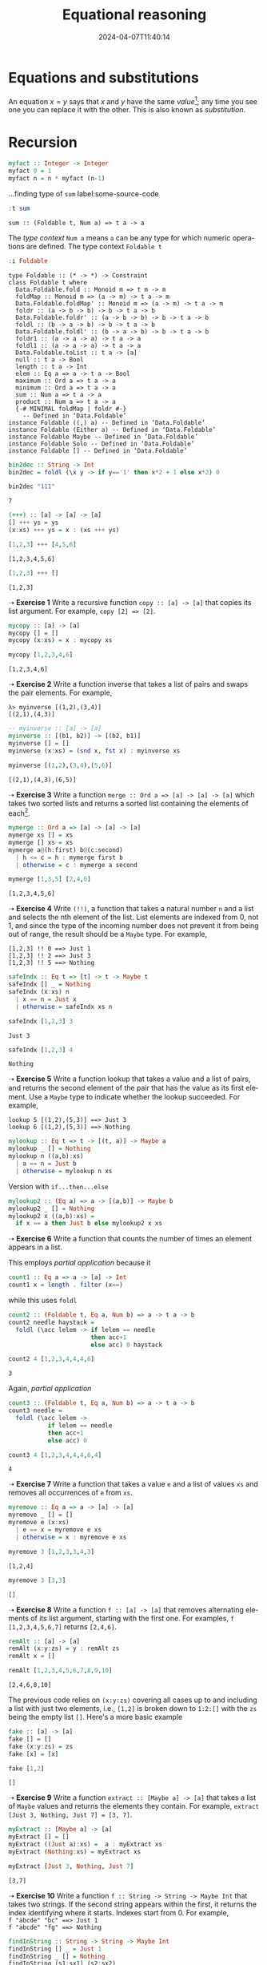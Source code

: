#+BRAIN_PARENTS: Math202404

* Equations and substitutions

An equation $x = y$ says that $x$ and $y$ have the same /value/[fn:1]; any
time you see one you can replace it with the other. This is also known
as /substitution/.

* Recursion

#+name: 163c8a82-d389-431d-9b02-607d0d7e55bb
#+begin_src haskell :eval never :exports code
myfact :: Integer -> Integer
myfact 0 = 1
myfact n = n * myfact (n-1)
#+end_src


#+name: 0cef43cb-b8e4-4ed3-858e-530c7c2cefc6
#+caption: ...finding type of ~sum~ label:some-source-code
#+begin_src haskell :results verbatim :exports both
:t sum
#+end_src

#+RESULTS: 0cef43cb-b8e4-4ed3-858e-530c7c2cefc6
: sum :: (Foldable t, Num a) => t a -> a

The /type context/  ~Num a~ means ~a~ can be any type for which
numeric operations are defined. The type context ~Foldable t~

#+name: 01ba420a-7fdc-4c37-ab52-45006358a4a2
#+begin_src haskell :results verbatim :exports both
:i Foldable
#+end_src

#+RESULTS: 01ba420a-7fdc-4c37-ab52-45006358a4a2
#+begin_example
type Foldable :: (* -> *) -> Constraint
class Foldable t where
  Data.Foldable.fold :: Monoid m => t m -> m
  foldMap :: Monoid m => (a -> m) -> t a -> m
  Data.Foldable.foldMap' :: Monoid m => (a -> m) -> t a -> m
  foldr :: (a -> b -> b) -> b -> t a -> b
  Data.Foldable.foldr' :: (a -> b -> b) -> b -> t a -> b
  foldl :: (b -> a -> b) -> b -> t a -> b
  Data.Foldable.foldl' :: (b -> a -> b) -> b -> t a -> b
  foldr1 :: (a -> a -> a) -> t a -> a
  foldl1 :: (a -> a -> a) -> t a -> a
  Data.Foldable.toList :: t a -> [a]
  null :: t a -> Bool
  length :: t a -> Int
  elem :: Eq a => a -> t a -> Bool
  maximum :: Ord a => t a -> a
  minimum :: Ord a => t a -> a
  sum :: Num a => t a -> a
  product :: Num a => t a -> a
  {-# MINIMAL foldMap | foldr #-}
  	-- Defined in ‘Data.Foldable’
instance Foldable ((,) a) -- Defined in ‘Data.Foldable’
instance Foldable (Either a) -- Defined in ‘Data.Foldable’
instance Foldable Maybe -- Defined in ‘Data.Foldable’
instance Foldable Solo -- Defined in ‘Data.Foldable’
instance Foldable [] -- Defined in ‘Data.Foldable’
#+end_example

#+name: 7ef0b7a9-a649-4990-9b06-c1b6327787d2
#+begin_src haskell :eval never :exports code
bin2dec :: String -> Int
bin2dec = foldl (\x y -> if y=='1' then x*2 + 1 else x*2) 0
#+end_src

#+name: f8d6213a-9b36-4f16-b324-6a0f56c9170a
#+begin_src haskell :results verbatim :exports both
bin2dec "111"
#+end_src

#+RESULTS: f8d6213a-9b36-4f16-b324-6a0f56c9170a
: 7

#+name: 1a836561-a842-4e79-8f9b-3621bc93d982
#+begin_src haskell :eval never :exports code
(+++) :: [a] -> [a] -> [a]
[] +++ ys = ys
(x:xs) +++ ys = x : (xs +++ ys)
#+end_src

#+name: 7da49f18-5a44-490e-acd1-08fb8acc1817
#+begin_src haskell :results verbatim :exports both
[1,2,3] +++ [4,5,6]
#+end_src

#+RESULTS: 7da49f18-5a44-490e-acd1-08fb8acc1817
: [1,2,3,4,5,6]

#+name: 27244c9d-d394-43e1-8dce-10242faa9fb3
#+begin_src haskell :results verbatim :exports both
[1,2,3] +++ []
#+end_src

#+RESULTS: 27244c9d-d394-43e1-8dce-10242faa9fb3
: [1,2,3]

➝ *Exercise 1* Write a recursive function ~copy :: [a] -> [a]~ that copies its list
argument. For example, ~copy [2] => [2]~.

#+name: d9044b48-9e64-45f1-84ab-e0c833656058
#+begin_src haskell :eval never :exports code
mycopy :: [a] -> [a]
mycopy [] = []
mycopy (x:xs) = x : mycopy xs
#+end_src

#+name: c6ccecd1-a62d-4461-8e08-20ab47eb03cf
#+begin_src haskell :results verbatim :exports both
mycopy [1,2,3,4,6]
#+end_src

#+RESULTS: c6ccecd1-a62d-4461-8e08-20ab47eb03cf
: [1,2,3,4,6]

➝ *Exercise 2* Write a function inverse that takes a list of pairs and
swaps the pair elements. For example,

#+begin_example
λ> myinverse [(1,2),(3,4)]
[(2,1),(4,3)]
#+end_example

#+name: 0ec6f6e8-968f-4b76-b299-6765b03d6692
#+begin_src haskell :eval never :exports code
-- myinverse :: [a] -> [a]
myinverse :: [(b1, b2)] -> [(b2, b1)]
myinverse [] = []
myinverse (x:xs) = (snd x, fst x) : myinverse xs
#+end_src

#+name: f5077eba-10e2-45d0-9c17-35787810a634
#+begin_src haskell :results verbatim :exports both
myinverse [(1,2),(3,4),(5,6)]
#+end_src

#+RESULTS: f5077eba-10e2-45d0-9c17-35787810a634
: [(2,1),(4,3),(6,5)]

➝ *Exercise 3* Write a function ~merge :: Ord a => [a] -> [a] -> [a]~
which takes two sorted lists and returns a sorted list containing the
elements of each[fn:2].

#+name: e7c54694-7aa1-43ff-afe9-da080f869b9a
#+begin_src haskell :eval never :exports code
mymerge :: Ord a => [a] -> [a] -> [a]
mymerge xs [] = xs
mymerge [] xs = xs
mymerge a@(h:first) b@(c:second)
  | h <= c = h : mymerge first b
  | otherwise = c : mymerge a second
#+end_src

#+name: 11c66d42-8113-4ca3-bf81-f2f5f7b567b6
#+begin_src haskell :results verbatim :exports both
mymerge [1,3,5] [2,4,6]
#+end_src

#+RESULTS: 11c66d42-8113-4ca3-bf81-f2f5f7b567b6
: [1,2,3,4,5,6]

➝ *Exercise 4* Write ~(!!)~, a function that takes a natural number ~n~
and a list and selects the nth element of the list. List elements are
indexed from 0, not 1, and since the type of the incoming number does
not prevent it from being out of range, the result should be a ~Maybe~
type. For example,

#+begin_example
[1,2,3] !! 0 ==> Just 1
[1,2,3] !! 2 ==> Just 3
[1,2,3] !! 5 ==> Nothing
#+end_example

#+name: 5a903f9b-21d9-4a71-a2e5-219d60d459ea
#+begin_src haskell :eval never :exports code
safeIndx :: Eq t => [t] -> t -> Maybe t
safeIndx [] _ = Nothing
safeIndx (x:xs) n
  | x == n = Just x
  | otherwise = safeIndx xs n
#+end_src

#+name: c457d126-c0da-4daa-9cca-d58d24c47141
#+begin_src haskell :results verbatim :exports both
safeIndx [1,2,3] 3
#+end_src

#+RESULTS: c457d126-c0da-4daa-9cca-d58d24c47141
: Just 3

#+name: a2f1b18d-8f00-4363-a622-529cb8e6e336
#+begin_src haskell :results verbatim :exports both
safeIndx [1,2,3] 4
#+end_src

#+RESULTS: a2f1b18d-8f00-4363-a622-529cb8e6e336
: Nothing

➝ *Exercise 5* Write a function lookup that takes a value and a list
of pairs, and returns the second element of the pair that has the
value as its ﬁrst element. Use a ~Maybe~ type to indicate whether the
lookup succeeded.  For example,

#+begin_example
lookup 5 [(1,2),(5,3)] ==> Just 3
lookup 6 [(1,2),(5,3)] ==> Nothing
#+end_example

#+name: d11024d4-3500-416f-a4a9-b354865431f1
#+begin_src haskell :eval never :exports code
mylookup :: Eq t => t -> [(t, a)] -> Maybe a
mylookup _ [] = Nothing
mylookup n ((a,b):xs)
  | a == n = Just b
  | otherwise = mylookup n xs
#+end_src

Version with ~if...then...else~

#+name: 435267a4-7cdf-4363-8131-94f0e2a6aa12
#+begin_src haskell :eval never :exports code
mylookup2 :: (Eq a) => a -> [(a,b)] -> Maybe b
mylookup2 _ [] = Nothing
mylookup2 x ((a,b):xs) =
  if x == a then Just b else mylookup2 x xs
#+end_src

➝ *Exercise 6* Write a function that counts the number of times an
element appears in a list.

This employs /partial application/ because it 

#+name: e20a1ef8-77de-4a14-ba8b-654b28c135b1
#+begin_src haskell :eval never :exports code
count1 :: Eq a => a -> [a] -> Int
count1 x = length . filter (x==)
#+end_src

while this uses ~foldl~

#+name: d6772976-14b0-43b4-a47c-da55d2bcbc98
#+begin_src haskell :eval never :exports code
count2 :: (Foldable t, Eq a, Num b) => a -> t a -> b
count2 needle haystack =
  foldl (\acc lelem -> if lelem == needle
                       then acc+1
                       else acc) 0 haystack
#+end_src

#+name: 7bbe2155-19e0-4de3-9bc7-c3b717894524
#+begin_src haskell :results verbatim :exports both
count2 4 [1,2,3,4,4,4,6]
#+end_src

#+RESULTS: 7bbe2155-19e0-4de3-9bc7-c3b717894524
: 3

Again, /partial application/

#+name: 1580a104-3fe5-4f2c-9294-2d206099d212
#+begin_src haskell :eval never :exports code
count3 :: (Foldable t, Eq a, Num b) => a -> t a -> b
count3 needle =
  foldl (\acc lelem ->
           if lelem == needle
           then acc+1
           else acc) 0
#+end_src

#+name: f1dbf587-f43e-431a-8e88-cad575c51619
#+begin_src haskell :results verbatim :exports both
count3 4 [1,2,3,4,4,4,6,4]
#+end_src

#+RESULTS: f1dbf587-f43e-431a-8e88-cad575c51619
: 4

➝ *Exercise 7* Write a function that takes a value ~e~ and a list of
values ~xs~ and removes all occurrences of ~e~ from ~xs~.

#+name: 3c8e0a27-1aa9-4293-81fb-f25ab13c80f6
#+begin_src haskell :eval never :exports code
myremove :: Eq a => a -> [a] -> [a]
myremove _ [] = []
myremove e (x:xs)
  | e == x = myremove e xs
  | otherwise = x : myremove e xs
#+end_src

#+name: 58376933-2324-4b0c-aafa-c59cc0471eb5
#+begin_src haskell :results verbatim :exports both
myremove 3 [1,2,3,3,4,3]
#+end_src

#+RESULTS: 58376933-2324-4b0c-aafa-c59cc0471eb5
: [1,2,4]

#+name: b6bc2066-fa64-4873-b50e-207a3dbdeb58
#+begin_src haskell :results verbatim :exports both
myremove 3 [3,3]
#+end_src

#+RESULTS: b6bc2066-fa64-4873-b50e-207a3dbdeb58
: []

➝ *Exercise 8* Write a function ~f :: [a] -> [a]~ that removes
alternating elements of its list argument, starting with the first
one. For examples, ~f [1,2,3,4,5,6,7]~ returns ~[2,4,6]~.

#+name: 2c79b7b3-b8c4-4b41-8d98-7b2280f939fb
#+begin_src haskell :eval never :exports code
remAlt :: [a] -> [a]
remAlt (x:y:zs) = y : remAlt zs
remAlt x = []
#+end_src

#+name: c45e3024-d9bf-4c45-bdfc-2613b71a7969
#+begin_src haskell :results verbatim :exports both
remAlt [1,2,3,4,5,6,7,8,9,10]
#+end_src

#+RESULTS: c45e3024-d9bf-4c45-bdfc-2613b71a7969
: [2,4,6,8,10]

The previous code relies on ~(x:y:zs)~ covering all cases up to and
including a list with just two elements, i.e., ~[1,2]~ is broken down
to ~1:2:[]~ with the ~zs~ being the empty list ~[]~. Here's a more
basic example

#+name: 313fd1d6-77f1-4930-8057-1aaeaa730508
#+begin_src haskell :eval never :exports code
fake :: [a] -> [a]
fake [] = []
fake (x:y:zs) = zs
fake [x] = [x]
#+end_src

#+name: c3264a6d-600d-4eab-aba1-16de37c76f9e
#+begin_src haskell :results verbatim :exports both
fake [1,2]
#+end_src

#+RESULTS: c3264a6d-600d-4eab-aba1-16de37c76f9e
: []

➝ *Exercise 9* Write a function ~extract :: [Maybe a] -> [a]~ that
takes a list of ~Maybe~ values and returns the elements they
contain. For example, ~extract [Just 3, Nothing, Just 7] = [3, 7]~.

#+name: 4afcd968-67e5-43ef-9299-bd46ad1e3cd0
#+begin_src haskell :eval never :exports code
myExtract :: [Maybe a] -> [a]
myExtract [] = []
myExtract ((Just a):xs) =  a : myExtract xs
myExtract (Nothing:xs) = myExtract xs
#+end_src


#+name: ee9fb195-3a7f-4441-9d6d-42ba8a7cdd60
#+begin_src haskell :results verbatim :exports both
myExtract [Just 3, Nothing, Just 7]
#+end_src

#+RESULTS: ee9fb195-3a7f-4441-9d6d-42ba8a7cdd60
: [3,7]

➝ *Exercise 10* Write a function ~f :: String -> String -> Maybe Int~
that takes two strings. If the second string appears within the first,
it returns the index identifying where it starts. Indexes start
from 0. For example, \\
~f "abcde" "bc" ==> Just 1~ \\
~f "abcde" "fg" ==> Nothing~

#+name: f3ab1580-704d-454d-b5b3-c517f73538e3
#+begin_src haskell :eval never :exports code
findInString :: String -> String -> Maybe Int
findInString [] _ = Just 1
findInString _ [] = Nothing
findInString (s1:sx1) (s2:sx2)
  | s1 == s2 = findInString sx1 sx2
  | otherwise = findInString (s1:sx1) sx2
#+end_src

#+name: 56b80a02-f8f0-4978-92b6-1ad7cc00908a
#+begin_src haskell :eval never :exports code
findInString2 :: String -> String -> Maybe Int
findInString2 [] _ = Just 1
findInString2 _ [] = Nothing
findInString2 (s1:sx1) (s2:sx2)
  | s1 /= s2 = findInString2 (s1:sx1) sx2
  | otherwise = findInString2 sx1 sx2
#+end_src

#+name: 3c45b922-8cd6-4311-b879-41e0e44df7ec
#+begin_src haskell :results verbatim :exports both
findInString2 "ae" "abcde"
#+end_src

#+RESULTS: 3c45b922-8cd6-4311-b879-41e0e44df7ec
: Just 1

* Higher Order Recursive Functions

If we supply a function with another function to apply to its
input list to produce an altered output list, this is a /higher order
function/, i.e., a function that takes a function as an argument. For
example, a /map/ function. These are also called /combinators/.

Map is a general-purpose higher order function that takes a function
of the form ~(a -> b)~ and applies it to all elements of an input
list.

#+begin_example
map :: (a->b) -> [a] -> [b]
map f [] = []
map f (x:xs) = f x : map f xs
#+end_example

#+name: 6d997a25-4c4c-4250-9017-ba2a933af3a2
#+begin_src haskell :results verbatim :exports both
map (*5) [1,2,3]
#+end_src

#+RESULTS: 6d997a25-4c4c-4250-9017-ba2a933af3a2
: [5,10,15]

~zipWith~ puts two lists together with a function that will take two
arguments, one from each list

#+begin_example
zipWith :: (a->b->c) -> [a] -> [b] -> [c]
zipWith f [] ys = []
zipWith f xs [] = []
zipWith f (x:xs) (y:ys) = f x y : zipWith f xs ys
#+end_example

#+name: 779adf6c-6b1d-4ba5-a7be-67532cadd02f
#+begin_src haskell :results verbatim :exports both
zipWith (+) [1,2,3] [3,2,1]
#+end_src

#+RESULTS: 779adf6c-6b1d-4ba5-a7be-67532cadd02f
: [4,4,4]

#+name: 5badf87f-79b7-4a63-8ee0-e85acb5b8bf9
#+begin_src haskell :results verbatim :exports both
zipWith (**) (replicate 10 5) [1..10]  -- replicate: create 10 5's
#+end_src

#+RESULTS: 5badf87f-79b7-4a63-8ee0-e85acb5b8bf9
: [5.0,25.0,125.0,625.0,3125.0,15625.0,78125.0,390625.0,1953125.0,9765625.0]

#+name: be31a651-2bcd-4cf1-93bc-739ad06e7a51
#+begin_src haskell :results verbatim :exports both
zipWith (\x y -> 2 * x + y) [1..4] [5..8]
#+end_src

#+RESULTS: be31a651-2bcd-4cf1-93bc-739ad06e7a51
: [7,10,13,16]

Some HOF take a list and a function and return a singleton, e.g.,
~foldr~[fn:3]

#+name: 10acbe7b-bd5b-4bf6-8a63-a3f2843285c2
#+begin_src haskell :eval never :exports code
foldr :: (a->b->b) -> b -> [a] -> b
-- alternate declaration:
-- foldr :: (a -> b -> b) -> b -> t a -> b
foldr f z [] = z
foldr f z (x:xs) = f x (foldr f z xs)
#+end_src

In this example we see the "fold from the right" nature of ~foldr~

#+begin_example
foldr (+) 0 [1,2,3]
= 1 + foldr (+) 0 [2,3]
= 1 + (2 + foldr (+) 0 [3])
= 1 + (2 + (3 + foldr (+) 0 []))
= 1 + (2 + (3 + 0))
= 6
#+end_example

This we might use as a version of ~sum~

#+begin_example
sum xs = foldr (+) 0 xs
#+end_example

Now we can see that the versions above and below

#+begin_example
sum [] = 0
sum (x:xs) = x + sum xs
#+end_example

produce the same results. We see that every list is either in the form
~[]~ or ~(x:xs)~, which corresponds to mathematical induction's /base case/
and /induction step/. 

➝ *Exercis 11* Write ~foldrWith~, a function that behaves like ~foldr~
except that it takes a function of three arguments and two lists.

~foldr f init [a,b,c]~ is changing ~a:b:c:[]~ into \\
~(a f (b f (c f init)))~ \\
or \\
~foldr f z [a,b,c,...,n] = f a (f b (f c (...(f n z)...)))~ \\

However, this is confusing, i.e., we can't really do a zipping
together with a function working on the two lists' elements to combine
to one list /then/ a folding down without a second function for the
~foldr~. Instead, let's look at

#+begin_example -n
foldr (zipWith (:)) (repeat []) [[1,2,3],[4,5,6],[7,8,9,10]]
=
zipWith (:) [1,2,3] 
  ( foldr (zipWith (:)) (repeat []) [[4,5,6],[7,8,9,10]] )
=
...
=
zipWith (:) [1,2,3] 
  ( zipWith (:) [4,5,6]
      ( zipWith (:) [7,8,9,10] 
          ( foldr (zipWith (:)) (repeat []) [] )))
=
zipWith (:) [1,2,3] 
  ( zipWith (:) [4,5,6]
      ( zipWith (:) [7,8,9,10] 
          ( repeat [] )))
=
zipWith (:) [1,2,3] 
  ( zipWith (:) [4,5,6]
      ( zipWith (:) [ 7, 8, 9,10] 
                    [[],[],[],[],[],[],....] ))
=
zipWith (:) [1,2,3] 
  ( zipWith (:) [ 4,  5,  6 ]
                [[7],[8],[9],[10]] )
=
zipWith (:) [ 1   , 2   , 3   ] 
            [[4,7],[5,8],[6,9]] 
#+end_example

This follows the ~foldr~ definition very tightly. Notice how lines
10-11 correspond to the last case where ~xs~ is ~[]~. Then according
to the definition ~foldr f z [] = z~ this yields line 15 just ~(repeat
[]~). Now the infinite ~repeat []~ is zipped with ~[7,8,9,10]~ with
the cons constructor ~(:)~. Then lines 24-24 zips this with
~[4,5,6]~. Finally lines 27-28.

➝ *Exercise 12* Using ~foldr~, write a function ~mappend~ such that
~mappend f xs = concat (map f xs)~.

* Peano arithmetic and induction

The spirit of /induction/ is based in the assumption that we may
justify our opinion of something not yet observed as fact. That is to
say, inductive reasoning tries to establish a pattern or habit of a
process according to past patterns or habit. But then we must /prove/
that a behavior holds for all cases and situations.

/Mathematical induction/ has two steps

- Base step
- Induction step

In other words, we establish a true first step (usually trivial), then
we show we can get from any later step to the next step. The "any"
step is the /inductive hypothesis/.

⌜\\
⇲
@@html:<font color = "#4715b3">@@ *Principle of mathematical
induction* \\
\\
For some fixed integer $b$, and for each integer $n \ge b$, let
$S(n)$ be a statement involving $n$. If \\
a. $S(b)$ is true, and
b. for any integer $k \ge b$, $S(k) \implies S(k + 1)$, then for all
   $n \ge b$, the statement $S(n)$ is true.
@@html:</font>@@⌟

In this definition we need to realize the $n$ and $b$ and $k$ are
serving as indexes of $S$, i.e., they are /ordinal/ enumerations of
the set of $S$ statements[fn:4]. Nothing necessarily is being done
with or to them.

Before anything further about induction, let's look again at a
recursion situation with Haskell, namely, /Peano's axioms/, which
attempts to formally define the /natural numbers/.

#+name: e340c685-973c-48c5-8ea6-9a12ec0856c6
#+begin_src haskell :eval never :exports code
myfibs = 0 : 1 : zipWith (+) myfibs (tail myfibs)
#+end_src

#+begin_quote
there's no magic, no special effects, no superheroes with super-human
powers, no hip grade-schooler who hacks Pentagon computers in three
seconds; instead, just a bunch of ordinary-looking people from
disparate backgrounds putting their heads together to solve a critical
problem.
#+end_quote


* Not exported  :noexport:

#+begin_src haskell :eval never :exports code :tangle dmwc1.hs :noweb yes

module DMWC1 where


<<163c8a82-d389-431d-9b02-607d0d7e55bb>>
<<7ef0b7a9-a649-4990-9b06-c1b6327787d2>>
<<1a836561-a842-4e79-8f9b-3621bc93d982>>
<<d9044b48-9e64-45f1-84ab-e0c833656058>>
<<0ec6f6e8-968f-4b76-b299-6765b03d6692>>
<<e7c54694-7aa1-43ff-afe9-da080f869b9a>>
<<5a903f9b-21d9-4a71-a2e5-219d60d459ea>>
<<d11024d4-3500-416f-a4a9-b354865431f1>>
<<435267a4-7cdf-4363-8131-94f0e2a6aa12>>
<<e20a1ef8-77de-4a14-ba8b-654b28c135b1>>
<<d6772976-14b0-43b4-a47c-da55d2bcbc98>>
<<1580a104-3fe5-4f2c-9294-2d206099d212>>
<<3c8e0a27-1aa9-4293-81fb-f25ab13c80f6>>
<<2c79b7b3-b8c4-4b41-8d98-7b2280f939fb>>
<<313fd1d6-77f1-4930-8057-1aaeaa730508>>
<<4afcd968-67e5-43ef-9299-bd46ad1e3cd0>>
<<f3ab1580-704d-454d-b5b3-c517f73538e3>>
<<56b80a02-f8f0-4978-92b6-1ad7cc00908a>>
#+end_src

#+name: 4381ddbc-8800-4d76-bc0b-01f7429acf5d
#+begin_src haskell :results verbatim :exports both
:set -Wno-type-defaults
#+end_src

#+RESULTS: 4381ddbc-8800-4d76-bc0b-01f7429acf5d



#+name: 85564417-6095-4c04-a223-22eb0c0b6146
#+begin_src haskell :results verbatim :exports both
1 + 1
#+end_src

#+RESULTS: 85564417-6095-4c04-a223-22eb0c0b6146
: 2

* 

#+TITLE: Equational reasoning
#+AUTHOR: 
#+EMAIL: 
#+DATE: 2024-04-07T11:40:14
#+LANGUAGE:  en
#+HTML_HEAD: <link rel="stylesheet" href="../codeismathiscode2/tufte.css" type="text/css">
#+HTML_HEAD: <link rel="stylesheet" href="../codeismathiscode2/ox-tufte.css" type="text/css">
#+HTML_HEAD_EXTRA: <style>
#+HTML_HEAD_EXTRA: article > div.org-src-container {
#+HTML_HEAD_EXTRA:     width: var(--ox-tufte-content-width);
#+HTML_HEAD_EXTRA:     max-width: var(--ox-tufte-content-width);
#+HTML_HEAD_EXTRA:     clear: none;
#+HTML_HEAD_EXTRA: }
#+HTML_HEAD_EXTRA: article > section .org-src-container {
#+HTML_HEAD_EXTRA:     width: var(--ox-tufte-src-code-width);
#+HTML_HEAD_EXTRA:     max-width: var(--ox-tufte-src-code-width);
#+HTML_HEAD_EXTRA:     clear: none;
#+HTML_HEAD_EXTRA: }
#+HTML_HEAD_EXTRA: div.org-src-container > pre { clear: none; }
#+HTML_HEAD_EXTRA: pre.example {clear: none; }
#+HTML_HEAD_EXTRA: </style>
#+OPTIONS: H:15 num:nil toc:nil \n:nil @:t ::t |:t _:{} *:t ^:{} prop:nil
#+HTML_HEAD: <style>.monoblock {font-family:"DejaVu Sans Mono"; font-size:0.25em !important; color: green;}</style>
#+STARTUP: showall 
#+STARTUP: align 
#+STARTUP: indent 
#+STARTUP: shrink
#+EXPORT_FILE_NAME: DMWC1.html
#+EXPORT_SELECT_TAGS: export 
#+EXPORT_EXCLUDE_TAGS: noexport 
#+STARTUP: showall 
#+STARTUP: align 
#+STARTUP: indent 
#+STARTUP: shrink 
#+STARTUP: inlineimages 
#+STARTUP: fnadjust

* Footnotes

[fn:1] Mathematical /expressions/ resolve to /values/.

[fn:2] ~| h > c = c:merge a second~ causes a /Pattern match(es) are
non-exhaustive/ because ~h <= c~ and ~h > c~ cover all possible
scenarios, but this depends on whether ~Ord~ is lawfully
implemented.

[fn:3] The ~t a~ instead of ~[a]~ in the declaration below indicates the form of a must be a
/traversable/ collection, or specifically, /foldable/.

[fn:4] Note how a finite set can be /enumerated/ by successively
labeling each element with the least natural number that has not been
previously used. A natural number (more soon) can be used for two
purposes: to describe the size of a set, or to describe the position
of an element in a sequence. (From [[https://en.wikipedia.org/wiki/Ordinal_number][Ordinal number]].)
